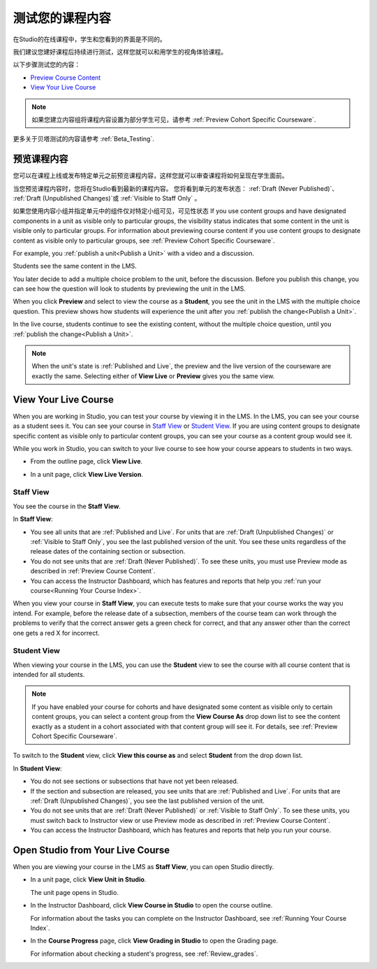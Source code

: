 .. _Testing Your Course Content:

###########################
测试您的课程内容
###########################

在Studio的在线课程中，学生和您看到的界面是不同的。

我们建议您建好课程后持续进行测试，这样您就可以和用学生的视角体验课程。

以下步骤测试您的内容：

* `Preview Course Content`_
* `View Your Live Course`_

.. note:: 
  如果您建立内容组将课程内容设置为部分学生可见，请参考 :ref:`Preview Cohort Specific
  Courseware`.

更多关于贝塔测试的内容请参考
:ref:`Beta_Testing`.

.. _Preview Course Content:

*************************
预览课程内容
*************************

您可以在课程上线或发布特定单元之前预览课程内容，这样您就可以审查课程将如何呈现在学生面前。
 
当您预览课程内容时，您将在Studio看到最新的课程内容。
您将看到单元的发布状态： :ref:`Draft
(Never Published)`、 :ref:`Draft (Unpublished Changes)`或 :ref:`Visible to
Staff Only` 。

如果您使用内容小组并指定单元中的组件仅对特定小组可见，可见性状态
If you use content groups and have designated components in a unit as visible
only to particular groups, the visibility status indicates that some content in
the unit is visible only to particular groups. For information about previewing
course content if you use content groups to designate content as visible only to
particular groups, see :ref:`Preview Cohort Specific Courseware`.

For example, you :ref:`publish a unit<Publish a Unit>` with a video and a
discussion.

.. image:: ../../../shared/building_and_running_chapters/Images/test-unit-studio.png
 :alt: A unit in Studio with a video and discussion

Students see the same content in the LMS.

.. image:: ../../../shared/building_and_running_chapters/Images/test-unit-lms.png
 :alt: A unit in the LMS with a video and discussion

You later decide to add a multiple choice problem to the unit, before the
discussion. Before you publish this change, you can see how the question will
look to students by previewing the unit in the LMS.

.. image:: ../../../shared/building_and_running_chapters/Images/test-unit-studio-added-comp.png
 :alt: A unit in Studio with a video and multiple choice problem. (The
   discussion component below the multiple choice problem is not included in
   the screen capture).


When you click **Preview** and select to view the course as a **Student**, you
see the unit in the LMS with the multiple choice question. This preview shows
how students will experience the unit after you :ref:`publish the
change<Publish a Unit>`.

.. image:: ../../../shared/building_and_running_chapters/Images/test-unit-lms-added-comp.png
 :alt: A unit in the LMS with "View as Student" selected, showing a video and
  a multiple choice problem. (The discussion component below the multiple
  choice problem is not included in the screen capture).


In the live course, students continue to see the existing content, without the
multiple choice question, until you :ref:`publish the change<Publish a Unit>`.

.. note:: When the unit's state is :ref:`Published and Live`, the preview and
   the live version of the courseware are exactly the same. Selecting either
   of **View Live** or **Preview** gives you the same view.


 
.. _View Your Live Course:

******************************************
View Your Live Course
******************************************

When you are working in Studio, you can test your course by viewing it in the
LMS. In the LMS, you can see your course as a student sees it. You can see your
course in `Staff View`_ or `Student View`_. If you are using content groups to
designate specific content as visible only to particular content groups, you can
see your course as a content group would see it.

While you work in Studio, you can switch to your live course to see how your
course appears to students in two ways.

* From the outline page, click **View Live**.
   
  .. image:: ../../../shared/building_and_running_chapters/Images/test-outline-view-live.png
   :alt: View live button on the outline

* In a unit page, click **View Live Version**.
   
  .. image:: ../../../shared/building_and_running_chapters/Images/test-unit-view-live.png
   :alt: View Live Version button on the unit page

=================
Staff View
=================

You see the course in the **Staff View**.

.. image:: ../../../shared/building_and_running_chapters/Images/Live_Course_Staff_View.png
 :alt: Image of the Courseware page in a live course with Staff View indicated
  at top right and a View Unit in Studio button
 
In **Staff View**:

* You see all units that are :ref:`Published and Live`. For units that are
  :ref:`Draft (Unpublished Changes)` or :ref:`Visible to Staff Only`, you
  see the last published version of the unit. You see these units
  regardless of the release dates of the containing section or subsection.

* You do not see units that are :ref:`Draft (Never Published)`. To
  see these units, you must use Preview mode as described in :ref:`Preview
  Course Content`.

* You can access the Instructor Dashboard, which has features and reports that
  help you :ref:`run your course<Running Your Course Index>`.

When you view your course in **Staff View**, you can execute tests to make sure
that your course works the way you intend. For example,  before the release
date of a subsection, members of the course team can work through the problems
to verify that the correct answer gets a green check for correct, and that any
answer other than the correct one gets a red X for incorrect.

============
Student View
============

When viewing your course in the LMS, you can use the **Student** view to see the
course with all course content that is intended for all students.

.. note:: If you have enabled your course for cohorts and have designated some
  content as visible only to certain content groups, you can select a content
  group from the **View Course As** drop down list to see the content exactly
  as a student in a cohort associated with that content group will see it. For
  details, see :ref:`Preview Cohort Specific Courseware`.

To switch to the **Student** view, click **View this course as** and select
**Student** from the drop down list.

.. image:: ../../../shared/building_and_running_chapters/Images/test-view-as-student.png
 :alt: Image of the View Course As drop down list with Staff, Student, and
  named content group options

In **Student View**:

* You do not see sections or subsections that have not yet been released.

* If the section and subsection are released, you see units that are
  :ref:`Published and Live`. For units that are
  :ref:`Draft (Unpublished Changes)`, you see the last published version of the
  unit. 

* You do not see units that are :ref:`Draft (Never Published)` or
  :ref:`Visible to Staff Only`. To see these units, you must switch back to Instructor view or use Preview mode as described in :ref:`Preview Course Content`.

* You can access the Instructor Dashboard, which has features and reports that
  help you run your course.


*************************************
Open Studio from Your Live Course
*************************************

When you are viewing your course in the LMS as **Staff View**, you can open
Studio directly.
   
* In a unit page, click **View Unit in Studio**.
  
  .. image:: ../../../shared/building_and_running_chapters/Images/Live_Studio_from_LMS_Unit.png
   :alt: The View Unit in Studio button in an LMS unit

  The unit page opens in Studio.
 
* In the Instructor Dashboard, click **View Course in Studio** to open the
  course outline.
 
  .. image:: ../../../shared/building_and_running_chapters/Images/Live_Course_Instructor_Dashboard.png
    :alt: Image of the Instructor Dashboard in a live course with a View Course
        in Studio button

  For information about the tasks you can complete on the Instructor Dashboard,
  see :ref:`Running Your Course Index`.
 
* In the **Course Progress** page, click **View Grading in Studio** to open the
  Grading page.
 
  .. image:: ../../../shared/building_and_running_chapters/Images/Student_Progress.png
     :alt: Image of the Course Progress page for a student with a View  Grading
         in Studio button

  For information about checking a student's progress, see
  :ref:`Review_grades`.
